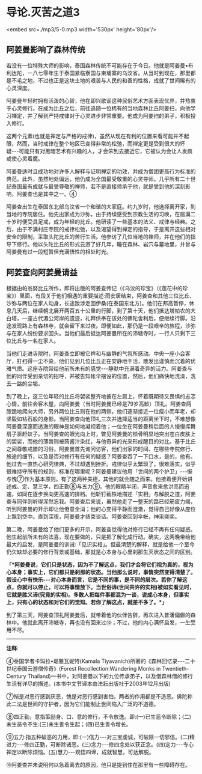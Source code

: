 * 导论.灭苦之道3

<embed src=./mp3/5-0.mp3 width='530px' height='80px'/>

** 阿姜曼影响了森林传统

若没有一位特殊大师的影响，泰国森林传统不可能存在于今日。他就是阿姜曼•布利达陀，一八七零年生于泰国紧临寮国与柬埔寨的乌汶省。从当时到现在，那里都是不毛之地，不过也正是这块土地的艰苦与人民的和善的性格，成就了世间稀有的心灵深度。

阿姜曼年轻时拥有活泼的心智，他在即兴歌谣这种民俗艺术方面表现优异，并热衷于心灵修行。在成为比丘之后，前往追随一位稀有的当地森林比丘阿姜扫，向他学习禅定，并了解到严持戒律对于心灵进步非常重要。他成为阿姜扫的弟子，积极投入修行。

这两个元素(也就是禅定与严格的戒律)，虽然从现在有利的位置来看可能并不起眼，然而，当时戒律在整个地区已变得非常的松弛，而禅定更是受到很大的怀疑-﻿-﻿-可能只有对黑暗艺术有兴趣的人，才会笨到去接近它，它被认为会让人发疯或使心灵着魔。

阿姜曼适时且成功地对许多人解释与证明禅定的功效，并成为僧团更高行为标准的典范。此外，虽然地处偏远，他仍成为全国最受敬重的心灵导师。几乎所有二十世纪泰国最有成就与最受尊敬的禅师，若不是直接师承于他，就是受到他的深刻影响，阿姜查也是其中之一。④

阿姜查出生在泰国东北部乌汶省一个和谐的大家庭。约九岁时，他选择离开家，到当地的寺院居住。他先出家成为沙弥，由于持续感受到宗教生活的习唤，在届满二十岁时便受具足戒，成为年轻的比丘。他研读了一些基本的法义、戒律与经典。之后，由于不满村庄寺院的戒律松弛，以及渴望得到禅定的指导，于是离开这些相对安全的限制，采取头陀比丘的苦行生活。他参访了几位当地的禅师，并在他们的指导下修行。他以头陀比丘的形式云游了好几年，睡在森林、岩穴与墓地里，并曾与阿姜曼有过一段短暂但充满悟性的相处时光。

[[./img/5-2.jpeg]]

** 阿姜查向阿姜曼请益

根据由帕翁努比丘所作，即将出版的阿姜查传记（《乌汶的珍宝》（《莲花中的珍宝》）里面，有段关于他们相遇的重要描述:雨安居结束，阿姜查和其他三位比丘、沙弥与两位在家人动身，长途跋涉走回伊桑(在泰国东北方)。他们在邦高暂停，休息几天后，继续朝北展开两百五十公里的行脚，到了第十天，他们抵达塔帕农的大白塔，一座古代湄公河岸的遗迹，礼拜供奉在该处的佛陀舍利后，便继续行脚。沿途发现路上有森林寺，就会留下来过夜。即便如此，那仍是一段艰辛的旅程，沙弥与在家人纷纷要求回头。当他们最后抵达阿姜曼所在的沛塘寺时，一行人只剩下三位比丘与一名在家人。

当他们走进寺院时，阿姜查立即被它祥和与幽静的气氛所感动。中央一座小会客厅，打扫得一尘不染，他们见到几位比丘正在安静地干活，散发出谨慎而沉着的优雅气质。这座寺院带给他前所未有的感觉-﻿-﻿-静默中充满着奇异的活力。阿姜查与他的同伴受到亲切的招呼，并被告知帐伞摆设的位置，然后，他们痛快地洗澡，洗去一路的尘垢。

到了晚上，这三位年轻的比丘将袈裟整齐地披在左肩上，怀着既期待又畏惧的忐忑心情，前往会客木屋，向阿姜曼（当时阿姜曼已经是79岁高龄）顶礼。阿姜查两膝跪地爬向大师，另外两位比丘则在他的两侧，他们逐渐接近一位瘦小而年老，却坚毅如钻石般的身影。当阿姜查向他顶礼三次并选择适当的距离坐下时，不难想像阿姜曼深邃而透澈的眼神是如何地凝视着他；一位坐在阿姜曼稍后面的人慢慢挥舞扇子驱赶蚊子。当阿姜查的眼光向上时，瞥见阿姜曼的锁骨明显地突出苍白皮肤上的袈裟，而他的薄唇则被蒟酱汁染红，与他奇异的光采形成醒目的对比。基于比丘之间尊敬戒腊的习俗，阿姜曼首先询问访客，他们出家的时间、在哪些寺院修行、旅途的细节，以及是否对修行有任何的疑惑？阿姜查吞了一下口水，是的，他有。他过去一直热心研究律典，不过却遇到挫折。戒律似乎太繁琐了，很难落实，似乎很难持守所有的规则，标准在哪里呢？阿姜曼建议他用「世间的两个护卫」-﻿-﻿-惭与愧⑦作为基本原则。有了这两种美德，其他的就会随之而来。他接着便开始讲述戒、定、慧三学，四正勤⑧与五力⑨。他的眼睛半闭，声音愈来愈洪亮而迅速，如同在逐步换向更高速的排档。他斩钉截铁地描述「实相」与解脱之道，阿姜查与同伴则听得浑然忘我。阿姜查后来说，虽然他走了一整天的路已经筋疲力竭，听到阿姜曼的开示却让他倦意全消；他的心变得平静而澄澈，觉得自己好像从座位上飘到空中。直到深夜，阿姜曼才结束谈话。阿姜查回到伞帐，神采奕奕。

第二晚，阿姜曼给了他们更多的开示，阿姜查觉得他对修行已经不再有任何疑惑。他生起前所未有的法喜，现在要做的，只是把了解化成行动。确实，这两晚带给他最大的启发，是阿姜曼的训诫:「见识实相」。但最清楚的解释，就是给他一个至今仍欠缺却必要的修行背景或基础，那就是心本身与心里刹那生灭状态之间的区别。

*「*阿姜曼说，它们只是状态，因为不了解这点，我们才会将它们视为真的，视为心本身；事实上，它们都只是刹那的状态。当他那么说时，事情突然变得清楚了。假设心中有快乐-﻿-﻿-对心本身而言，它是不同的事，是不同的层次。若你了解这点，你就可以停止，可以将事情放下。当世俗谛(世间共许的实相)被如实看见时，它就是胜义谛(究竟的实相)。多数人把每件事都混为一谈，说成心本身，但事实上，只有心的状态和对它们的觉知。若你了解这点，就差不多了。*」*

[[./img/5-3.jpeg]]

到了第三天，阿姜查顶礼阿姜曼后，就带着他的伙伴告辞，再次进入普潘偏僻的森林中。他就此离开沛塘寺，再也没有回来过⑩；不过，他的内心满怀启发，一生受用不尽。

-----
*注释*:

④泰国学者卡玛拉•堤雅瓦妮特(Kamala
Tiyavanich)所著的《森林回忆录-﻿-﻿-二十世纪泰国云游僧传奇》(Forest
Recollection:Wandering Monks in Twentieth-Century
Thailand)一书中，对阿姜曼以下的九位传承弟子，以及僧森林僧的修行生活有详尽的描述。(本书中文节译本由法耘出版社于2003年12月出版)

⑦惭是对恶行感到厌恶，愧是对恶行感到害怕，两者的作用都是不造恶。佛陀称此二法是世间的守护者，因为它们能制止世间陷入广泛的不道德。

⑧四正勤，意指策励身、口、意的修行，不令放逸。即:(一)已生恶令断除；(二)未生恶令不生:(三)未生善令生起；(四)已生善令增长。

⑨五力:指五种破恶的力用，即:(一)信力-﻿-﻿-对三宝虔诚，可破除一切邪信。(二)精进力-﻿-﻿-修四正勤，可断除诸恶。(三)念力-﻿-﻿-修四念处以获正念。(四)定力-﻿-﻿-专心禅定以断除烦恼。(五)慧力-﻿-﻿-观悟四谛，成就智慧，可达解脱。

⑩阿姜查并未说明何以急着离去的原因，他只是提到住在那里有一些障碍存在。

